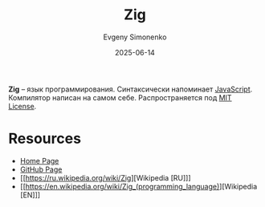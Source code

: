 :PROPERTIES:
:ID:       743f81da-b9e8-41e7-bb53-67e56b738f3c
:END:
#+TITLE: Zig
#+AUTHOR: Evgeny Simonenko
#+LANGUAGE: Russian
#+LICENSE: CC BY-SA 4.0
#+DATE: 2025-06-14
#+FILETAGS: :programming-languages:

*Zig* -- язык программирования. Синтаксически напоминает [[id:ef72bec4-29ee-43e3-a8f1-6ac4594233e8][JavaScript]]. Компилятор написан на самом себе. Распространяется под [[id:b4eb4f4d-19f9-4c9b-a9c8-d35221a539a9][MIT License]].

* Resources

- [[https://ziglang.org/][Home Page]]
- [[https://github.com/ziglang/zig][GitHub Page]]
- [[https://ru.wikipedia.org/wiki/Zig][Wikipedia [RU]​]]
- [[https://en.wikipedia.org/wiki/Zig_(programming_language)][Wikipedia [EN]​]]
